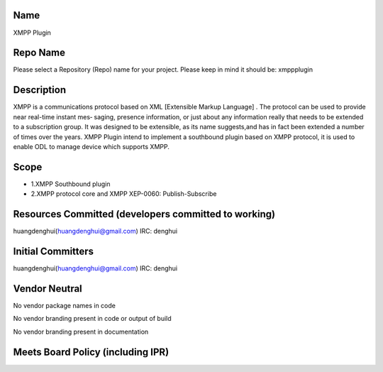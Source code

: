 Name
----

XMPP Plugin

Repo Name
---------

Please select a Repository (Repo) name for your project. Please keep in
mind it should be: xmppplugin

Description
-----------

XMPP is a communications protocol based on XML [Extensible Markup
Language] . The protocol can be used to provide near real-time instant
mes‐ saging, presence information, or just about any information really
that needs to be extended to a subscription group. It was designed to be
extensible, as its name suggests,and has in fact been extended a number
of times over the years. XMPP Plugin intend to implement a southbound
plugin based on XMPP protocol, it is used to enable ODL to manage device
which supports XMPP.

Scope
-----

-  1.XMPP Southbound plugin
-  2.XMPP protocol core and XMPP XEP-0060: Publish-Subscribe

Resources Committed (developers committed to working)
-----------------------------------------------------

huangdenghui(huangdenghui@gmail.com) IRC: denghui

Initial Committers
------------------

huangdenghui(huangdenghui@gmail.com) IRC: denghui

Vendor Neutral
--------------

No vendor package names in code

No vendor branding present in code or output of build

No vendor branding present in documentation

Meets Board Policy (including IPR)
----------------------------------
